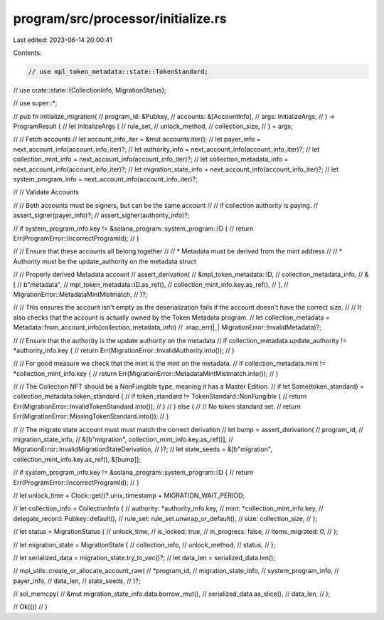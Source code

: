 program/src/processor/initialize.rs
===================================

Last edited: 2023-06-14 20:00:41

Contents:

.. code-block:: rs

    // use mpl_token_metadata::state::TokenStandard;

// use crate::state::{CollectionInfo, MigrationStatus};

// use super::*;

// pub fn initialize_migration(
//     program_id: &Pubkey,
//     accounts: &[AccountInfo],
//     args: InitializeArgs,
// ) -> ProgramResult {
//     let InitializeArgs {
//         rule_set,
//         unlock_method,
//         collection_size,
//     } = args;

//     // Fetch accounts
//     let account_info_iter = &mut accounts.iter();
//     let payer_info = next_account_info(account_info_iter)?;
//     let authority_info = next_account_info(account_info_iter)?;
//     let collection_mint_info = next_account_info(account_info_iter)?;
//     let collection_metadata_info = next_account_info(account_info_iter)?;
//     let migration_state_info = next_account_info(account_info_iter)?;
//     let system_program_info = next_account_info(account_info_iter)?;

//     // Validate Accounts

//     // Both accounts must be signers, but can be the same account
//     // if collection authority is paying.
//     assert_signer(payer_info)?;
//     assert_signer(authority_info)?;

//     if system_program_info.key != &solana_program::system_program::ID {
//         return Err(ProgramError::IncorrectProgramId);
//     }

//     // Ensure that these accounts all belong together
//     // * Metadata must be derived from the mint address
//     // * Authority must be the update_authority on the metadata struct

//     // Properly derived Metadata account
//     assert_derivation(
//         &mpl_token_metadata::ID,
//         collection_metadata_info,
//         &[
//             b"metadata",
//             mpl_token_metadata::ID.as_ref(),
//             collection_mint_info.key.as_ref(),
//         ],
//         MigrationError::MetadataMintMistmatch,
//     )?;

//     // This ensures the account isn't empty as the deserialization fails if the account doesn't have the correct size.
//     // It also checks that the account is actually owned by the Token Metadata program.
//     let collection_metadata = Metadata::from_account_info(collection_metadata_info)
//         .map_err(|_| MigrationError::InvalidMetadata)?;

//     // Ensure that the authority is the update authority on the metadata
//     if collection_metadata.update_authority != *authority_info.key {
//         return Err(MigrationError::InvalidAuthority.into());
//     }

//     // For good measure we check that the mint is the mint on the metadata.
//     if collection_metadata.mint != *collection_mint_info.key {
//         return Err(MigrationError::MetadataMintMistmatch.into());
//     }

//     // The Collection NFT should be a NonFungible type, meaning it has a Master Edition.
//     if let Some(token_standard) = collection_metadata.token_standard {
//         if token_standard != TokenStandard::NonFungible {
//             return Err(MigrationError::InvalidTokenStandard.into());
//         }
//     } else {
//         // No token standard set.
//         return Err(MigrationError::MissingTokenStandard.into());
//     }

//     // The migrate state account must must match the correct derivation
//     let bump = assert_derivation(
//         program_id,
//         migration_state_info,
//         &[b"migration", collection_mint_info.key.as_ref()],
//         MigrationError::InvalidMigrationStateDerivation,
//     )?;
//     let state_seeds = &[b"migration", collection_mint_info.key.as_ref(), &[bump]];

//     if system_program_info.key != &solana_program::system_program::ID {
//         return Err(ProgramError::IncorrectProgramId);
//     }

//     let unlock_time = Clock::get()?.unix_timestamp + MIGRATION_WAIT_PERIOD;

//     let collection_info = CollectionInfo {
//         authority: *authority_info.key,
//         mint: *collection_mint_info.key,
//         delegate_record: Pubkey::default(),
//         rule_set: rule_set.unwrap_or_default(),
//         size: collection_size,
//     };

//     let status = MigrationStatus {
//         unlock_time,
//         is_locked: true,
//         in_progress: false,
//         items_migrated: 0,
//     };

//     let migration_state = MigrationState {
//         collection_info,
//         unlock_method,
//         status,
//     };

//     let serialized_data = migration_state.try_to_vec()?;
//     let data_len = serialized_data.len();

//     mpl_utils::create_or_allocate_account_raw(
//         *program_id,
//         migration_state_info,
//         system_program_info,
//         payer_info,
//         data_len,
//         state_seeds,
//     )?;

//     sol_memcpy(
//         &mut migration_state_info.data.borrow_mut(),
//         serialized_data.as_slice(),
//         data_len,
//     );

//     Ok(())
// }


